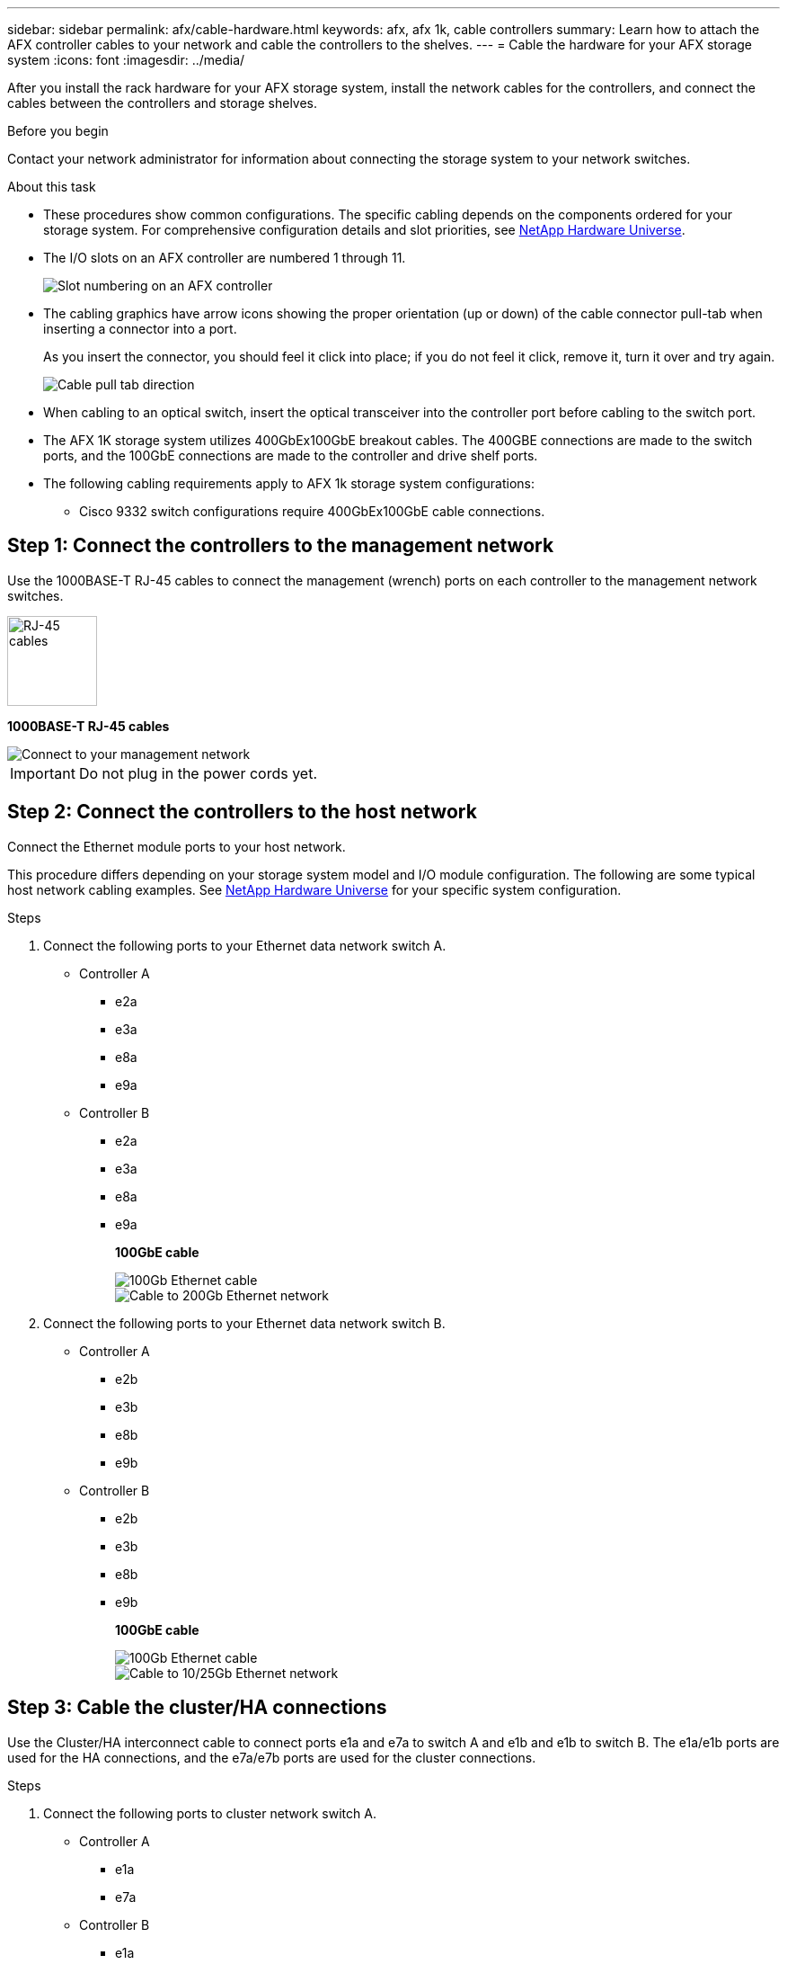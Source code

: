 ---
sidebar: sidebar
permalink: afx/cable-hardware.html
keywords: afx, afx 1k, cable controllers
summary: Learn how to attach the AFX controller cables to your network and cable the controllers to the shelves. 
---
= Cable the hardware for your AFX storage system
:icons: font
:imagesdir: ../media/

[.lead]
After you install the rack hardware for your AFX storage system, install the network cables for the controllers, and connect the cables between the controllers and storage shelves.

.Before you begin

Contact your network administrator for information about connecting the storage system to your network switches.

.About this task
* These procedures show common configurations. The specific cabling depends on the components ordered for your storage system. For comprehensive configuration details and slot priorities, see link:https://hwu.netapp.com[NetApp Hardware Universe^].
* The I/O slots on an AFX controller are numbered 1 through 11.
+
image::../media/drw_a1K_back_slots_labeled_ieops-2162.svg[Slot numbering on an AFX controller]

* The cabling graphics have arrow icons showing the proper orientation (up or down) of the cable connector pull-tab when inserting a connector into a port.
+
As you insert the connector, you should feel it click into place; if you do not feel it click, remove it, turn it over and try again.
+
image:../media/drw_cable_pull_tab_direction_ieops-1699.svg[Cable pull tab direction]

* When cabling to an optical switch, insert the optical transceiver into the controller port before cabling to the switch port.

* The AFX 1K storage system utilizes 400GbEx100GbE breakout cables. The 400GBE connections are made to the switch ports, and the 100GbE connections are made to the controller and drive shelf ports.

* The following cabling requirements apply to AFX 1k storage system configurations:  
** Cisco 9332 switch configurations require 400GbEx100GbE cable connections. 

== Step 1: Connect the controllers to the management network
Use the 1000BASE-T RJ-45 cables to connect the management (wrench) ports on each controller to the management network switches.

image::../media/oie_cable_rj45.svg[RJ-45 cables,width=100px]
*1000BASE-T RJ-45 cables*

image::../media/drw_afx_management_connection_ieops.png[Connect to your management network]

IMPORTANT: Do not plug in the power cords yet. 

== Step 2: Connect the controllers to the host network
Connect the Ethernet module ports to your host network. 

This procedure differs depending on your storage system model and I/O module configuration. The following are some typical host network cabling examples. See  link:https://hwu.netapp.com[NetApp Hardware Universe^] for your specific system configuration.

.Steps

. Connect the following ports to your Ethernet data network switch A.
* Controller A
** e2a
** e3a
** e8a
** e9a
* Controller B
** e2a
** e3a
** e8a
** e9a 
+
*100GbE cable*
+
image::../media/oie_cable_sfp_gbe_copper.svg[100Gb Ethernet cable]
+
image::../media/drw_afx_network_cabling_a_ieops.png[Cable to 200Gb Ethernet network]

. Connect the following ports to your Ethernet data network switch B.
* Controller A
** e2b
** e3b
** e8b
** e9b
* Controller B
** e2b
** e3b
** e8b
** e9b 
+
*100GbE cable*
+
image::../media/oie_cable_sfp_gbe_copper.svg[100Gb Ethernet cable]
+
image::../media/drw_afx_network_cabling_b_ieops.png[Cable to 10/25Gb Ethernet network]

== Step 3: Cable the cluster/HA connections
Use the Cluster/HA interconnect cable to connect ports e1a and e7a to switch A and e1b and e1b to switch B. The e1a/e1b ports are used for the HA connections, and the e7a/e7b ports are used for the cluster connections.

.Steps

. Connect the following ports to cluster network switch A.
* Controller A
** e1a
** e7a
* Controller B
** e1a
** e7a 
+
*100GbE Cluster/HA interconnect cables*
+
image::../media/oie_cable_25Gb_Ethernet_SFP28_ieops-1069.png[Cluster HA cable]
+
image::../media/drw_afx_switched_cluster_cabling_a_ieops.png[Cable cluster connections to cluster network]

. Connect the following ports to cluster network switch B.
* Controller A
** e1b
** e7b
* Controller B
** e1b
** e7b 
+
*100GbE Cluster/HA interconnect cables*
+
image::../media/oie_cable_25Gb_Ethernet_SFP28_ieops-1069.png[Cluster HA cable]
+
image::../media/drw_afx_switched_cluster_cabling_b_ieops.png[Cable cluster connections to cluster network]

== Step 4: Cable the controller storage to switch connections
Connect the controller storage ports to the switches. 

. Connect the following storage ports to switch A.
* Controller A
** e10a
** e11a
* Controller B
** e10a
** e11a 

*100GbE cable*

image::../media/oie_cable100_gbe_qsfp28.png[200 Gb cable]

image::../media/drw_afx_controller_storage_cable_a_ieops.png[Cable controller storage to switch A]

. Connect the following storage ports to switch B.
* Controller A
** e10b
** e11b
* Controller B
** e10b
** e11b 

*100GbE cable*

image::../media/oie_cable100_gbe_qsfp28.png[200 Gb cable]

image::../media/drw_afx_controller_storage_cable_b_ieops.png[Cable controller storage to switch B]

== Step 5: Cable the shelf-to-switch connections
Connect the NX224 storage shelves to the switches.   

For the maximum number of shelves supported for your storage system and for all of your cabling options, see link:https://hwu.netapp.com[NetApp Hardware Universe^].

. Connect port e0a on the shelf to the switch A.
+
*100 GbE QSFP28 copper cables*
+
image::../media/oie_cable100_gbe_qsfp28.png[200 GbE QSFP28 copper cable]
+
image::../media/drw_afx_shelf_cabling_a_ieops.png[Cable shelf to switch A]

. Connect port e0b on the shelf to the switch B.
+ 
*100 GbE QSFP28 copper cables*
+
image::../media/oie_cable100_gbe_qsfp28.png[200 GbE QSFP28 copper cable]
+
image::../media/drw_afx_shelf_cabling_b_ieops.png[Cable shelf to switch B]

.What's next?

After you’ve cabled the hardware for your AFF AFK 1K system, you link:/power-on-hardware.html[power on the AFX 1K storage system].
